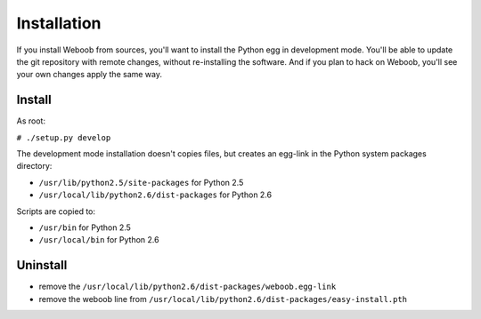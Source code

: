 Installation
============

If you install Weboob from sources, you'll want to install the Python egg in development mode.
You'll be able to update the git repository with remote changes, without re-installing the software.
And if you plan to hack on Weboob, you'll see your own changes apply the same way.

Install
-------

As root:

``# ./setup.py develop``

The development mode installation doesn't copies files, but creates an egg-link
in the Python system packages directory:

* ``/usr/lib/python2.5/site-packages`` for Python 2.5
* ``/usr/local/lib/python2.6/dist-packages`` for Python 2.6

Scripts are copied to:

* ``/usr/bin`` for Python 2.5
* ``/usr/local/bin`` for Python 2.6

Uninstall
---------

* remove the ``/usr/local/lib/python2.6/dist-packages/weboob.egg-link``
* remove the weboob line from ``/usr/local/lib/python2.6/dist-packages/easy-install.pth``
